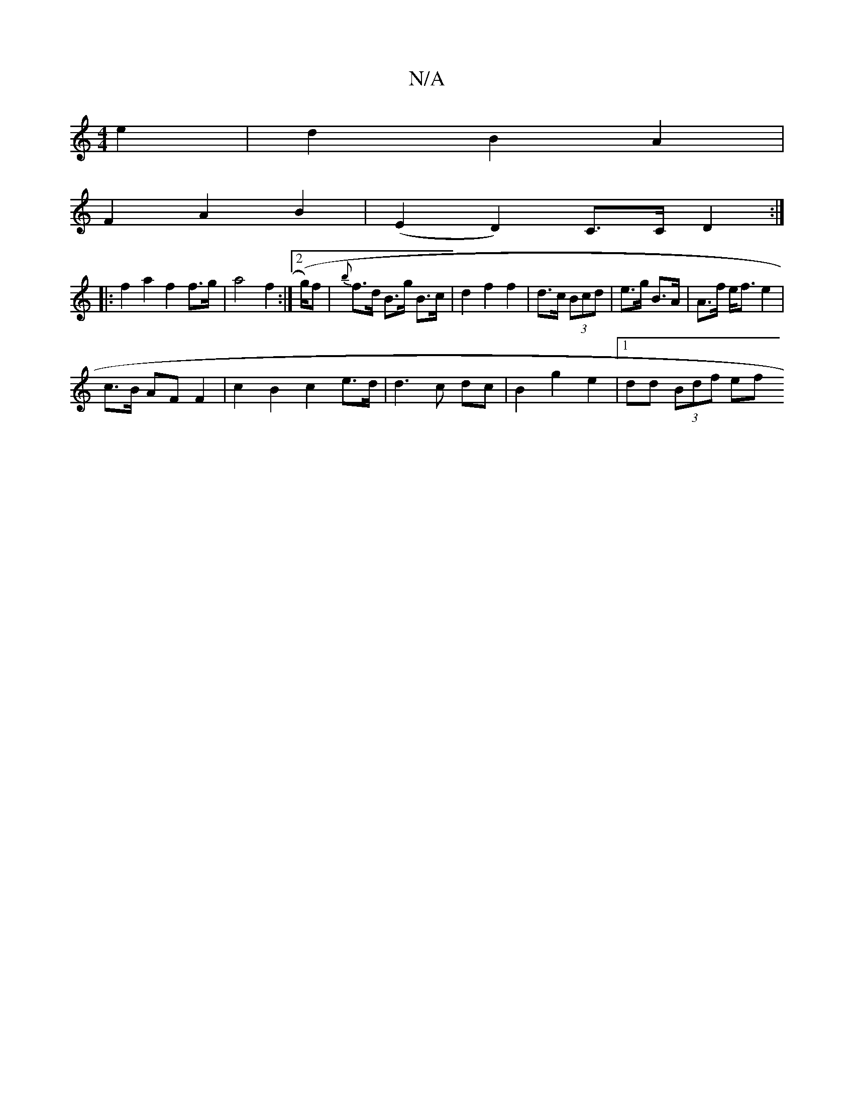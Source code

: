 X:1
T:N/A
M:4/4
R:N/A
K:Cmajor
2 e2 | d2 B2 A2 |
F2 A2 B2 | (E2 D2) C>C D2:|
|: f2 a2 f2 f>g|a4f2:|2 (g/2)f |{b}f>d B>g B>c | d2 f2 f2 | d>c (3Bcd | e>g B>A |A>f e<f e2 |
c>B AF F2 | c2B2 c2 e>d | d3 c dc | B2 g2 e2- |1 dd (3Bdf ef